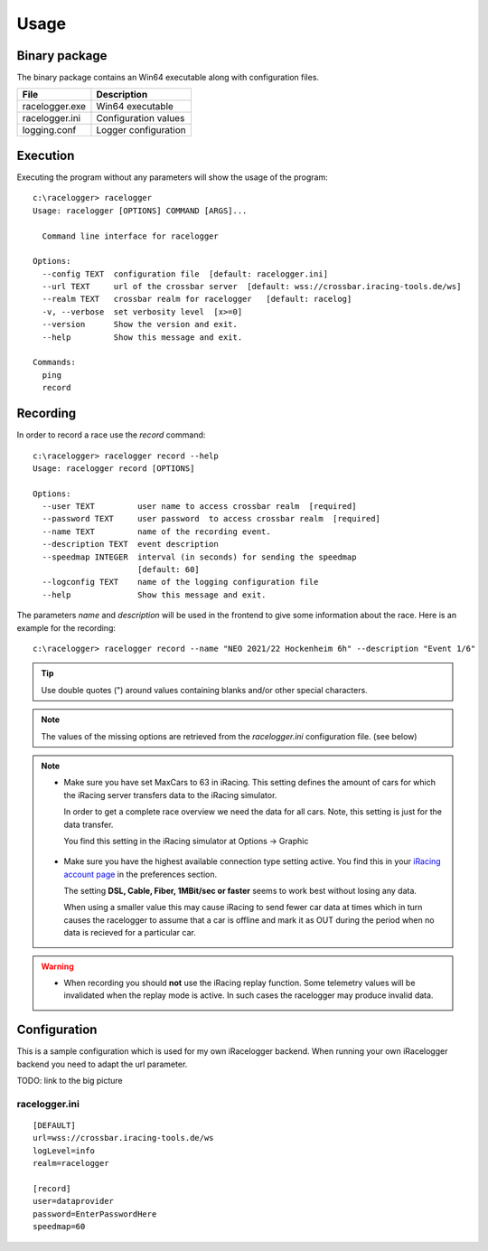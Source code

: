 
Usage
=====


Binary package
--------------

The binary package contains an Win64 executable along with configuration files.

============== ====================
File           Description
============== ====================
racelogger.exe Win64 executable
racelogger.ini Configuration values
logging.conf   Logger configuration
============== ====================


Execution
---------
Executing the program without any parameters will show the usage of the program::

    c:\racelogger> racelogger
    Usage: racelogger [OPTIONS] COMMAND [ARGS]...

      Command line interface for racelogger

    Options:
      --config TEXT  configuration file  [default: racelogger.ini]
      --url TEXT     url of the crossbar server  [default: wss://crossbar.iracing-tools.de/ws]
      --realm TEXT   crossbar realm for racelogger   [default: racelog]
      -v, --verbose  set verbosity level  [x>=0]
      --version      Show the version and exit.
      --help         Show this message and exit.

    Commands:
      ping
      record


Recording
---------
In order to record a race use the *record* command::

    c:\racelogger> racelogger record --help
    Usage: racelogger record [OPTIONS]

    Options:
      --user TEXT         user name to access crossbar realm  [required]
      --password TEXT     user password  to access crossbar realm  [required]
      --name TEXT         name of the recording event.
      --description TEXT  event description
      --speedmap INTEGER  interval (in seconds) for sending the speedmap
                          [default: 60]
      --logconfig TEXT    name of the logging configuration file
      --help              Show this message and exit.

The parameters *name* and *description* will be used in the frontend to give some information about the race. Here is an example for the recording::

    c:\racelogger> racelogger record --name "NEO 2021/22 Hockenheim 6h" --description "Event 1/6"

.. Tip:: Use double quotes (") around values containing blanks and/or other special characters.

.. Note::

   The values of the missing options are retrieved from the *racelogger.ini* configuration file. (see below)

.. Note::

   - Make sure you have set MaxCars to 63 in iRacing. This setting defines the amount of cars for which the iRacing server transfers data to the iRacing simulator.

     In order to get a complete race overview we need the data for all cars. Note, this setting is just for the data transfer.

     You find this setting in the iRacing simulator at Options -> Graphic

    .. image:: max-cars.png

   - Make sure you have the highest available connection type setting active. You find this in your `iRacing account page <https://members.iracing.com/membersite/account/Home.do>`_ in the preferences section.

     The setting **DSL, Cable, Fiber, 1MBit/sec or faster** seems to work best without losing any data.

     .. image:: account-settings.png

     When using a smaller value this may cause iRacing to send fewer car data at times which in turn causes the racelogger to assume that a car is offline and mark it as OUT during the period when no data is recieved for a particular car.




.. Warning::

   - When recording you should **not** use the iRacing replay function. Some telemetry values will be invalidated when the replay mode is active. In such cases the racelogger may produce invalid data.




Configuration
-------------

This is a sample configuration which is used for my own iRacelogger backend. When running your own iRacelogger backend you need to adapt the url parameter.

TODO: link to the big picture

racelogger.ini
^^^^^^^^^^^^^^
::

    [DEFAULT]
    url=wss://crossbar.iracing-tools.de/ws
    logLevel=info
    realm=racelogger

    [record]
    user=dataprovider
    password=EnterPasswordHere
    speedmap=60

